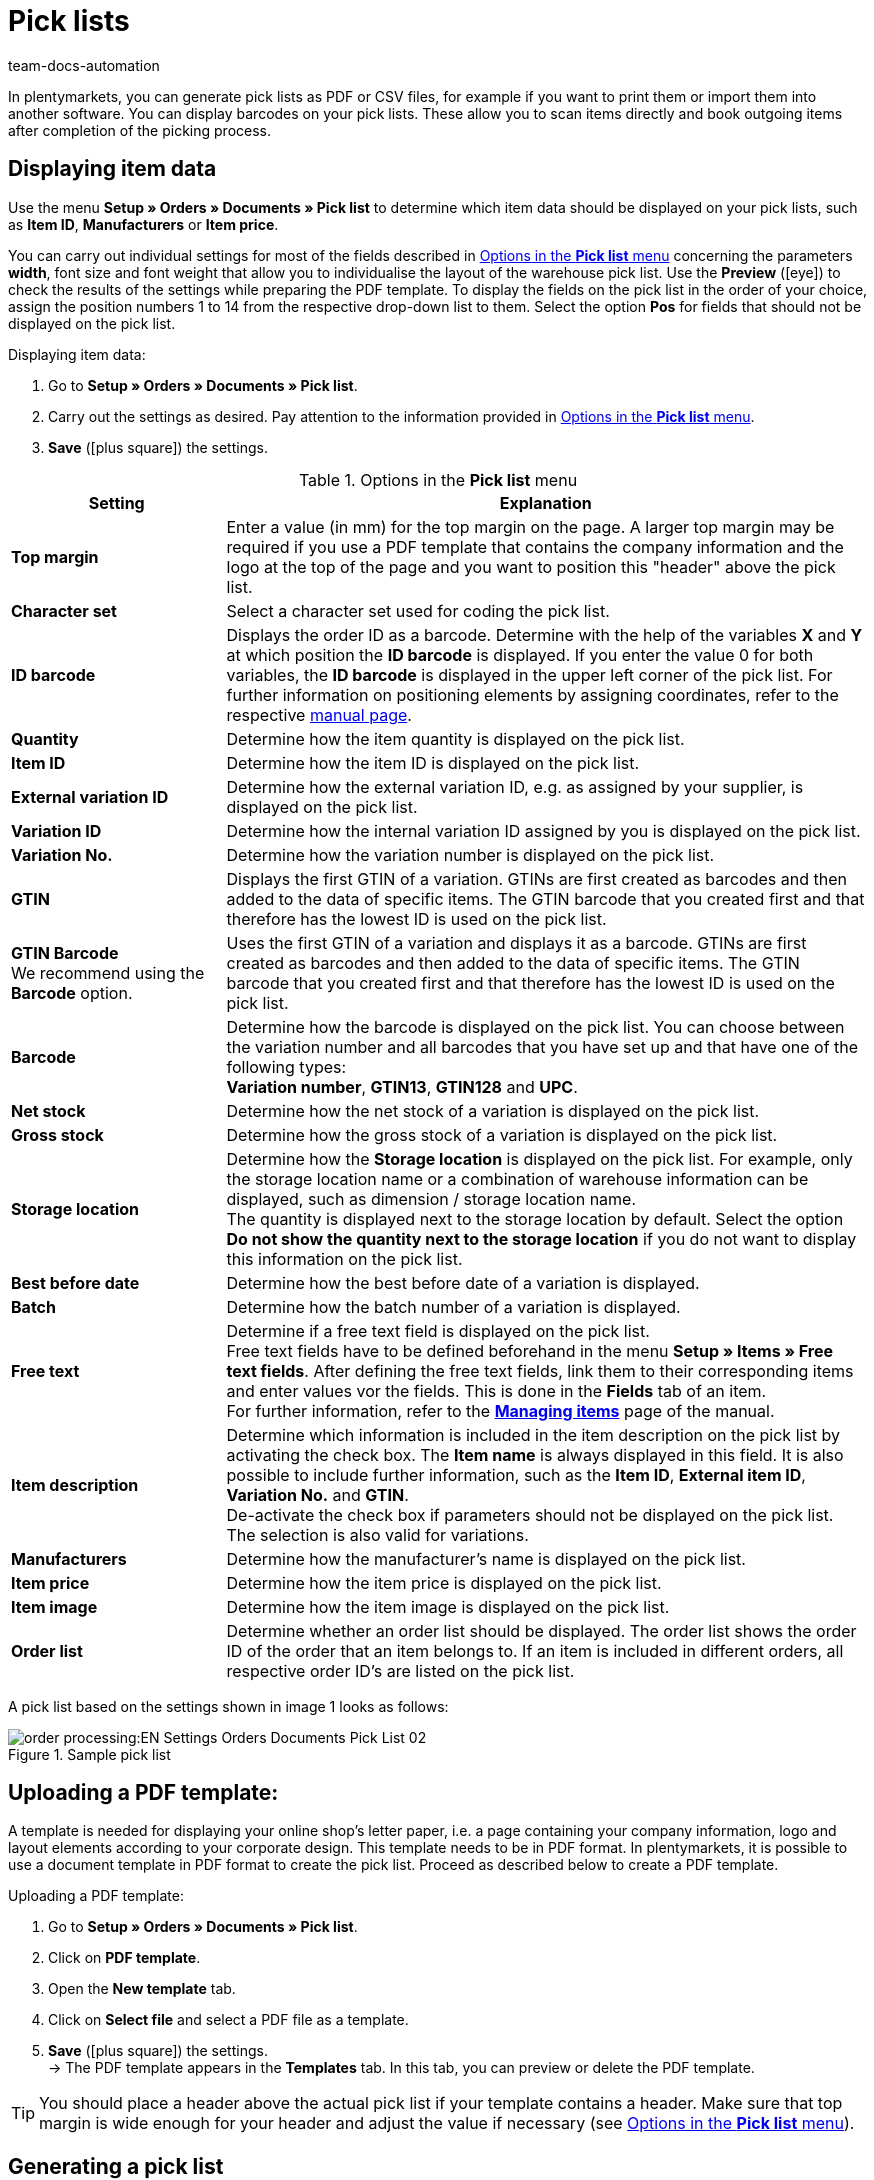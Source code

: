 = Pick lists
:page-aliases: pick-list.adoc
:keywords: pick list, order document, generating pick list, document type, document template, picklist, picking list
:author: team-docs-automation
:description: Learn how to generate pick lists as PDF or CSV files in order to print or import them. Moreover, find out how to display the desired item data.

In plentymarkets, you can generate pick lists as PDF or CSV files, for example if you want to print them or import them into another software. You can display barcodes on your pick lists. These allow you to scan items directly and book outgoing items after completion of the picking process.

[#100]
== Displaying item data

Use the menu *Setup » Orders » Documents » Pick list* to determine which item data should be displayed on your pick lists, such as *Item ID*, *Manufacturers* or *Item price*. +

You can carry out individual settings for most of the fields described in <<table-orders-options-pick-list>> concerning the parameters *width*, font size and font weight that allow you to individualise the layout of the warehouse pick list. Use the *Preview* (icon:eye[role="blue"]) to check the results of the settings while preparing the PDF template.
To display the fields on the pick list in the order of your choice, assign the position numbers 1 to 14 from the respective drop-down list to them. Select the option *Pos* for fields that should not be displayed on the pick list.

[.instruction]
Displaying item data:

. Go to *Setup » Orders » Documents » Pick list*.
. Carry out the settings as desired. Pay attention to the information provided in <<table-orders-options-pick-list>>.
. *Save* (icon:plus-square[role="green"]) the settings.

[[table-orders-options-pick-list]]
.Options in the *Pick list* menu
[cols="1,3"]
|====
|Setting |Explanation

| *Top margin*
|Enter a value (in mm) for the top margin on the page. A larger top margin may be required if you use a PDF template that contains the company information and the logo at the top of the page and you want to position this "header" above the pick list.

| *Character set*
|Select a character set used for coding the pick list.

| *ID barcode*
|Displays the order ID as a barcode. Determine with the help of the variables *X* and *Y* at which position the *ID barcode* is displayed. If you enter the value 0 for both variables, the *ID barcode* is displayed in the upper left corner of the pick list. For further information on positioning elements by assigning coordinates, refer to the respective xref:orders:order-documents.adoc#600[manual page].

| *Quantity*
|Determine how the item quantity is displayed on the pick list.

| *Item ID*
|Determine how the item ID is displayed on the pick list.

| *External variation ID*
|Determine how the external variation ID, e.g. as assigned by your supplier, is displayed on the pick list.

| *Variation ID*
|Determine how the internal variation ID assigned by you is displayed on the pick list.

| *Variation No.*
|Determine how the variation number is displayed on the pick list.

| *GTIN*
|Displays the first GTIN of a variation. GTINs are first created as barcodes and then added to the data of specific items. The GTIN barcode that you created first and that therefore has the lowest ID is used on the pick list.

| *GTIN Barcode* +
We recommend using the *Barcode* option.
|Uses the first GTIN of a variation and displays it as a barcode. GTINs are first created as barcodes and then added to the data of specific items. The GTIN barcode that you created first and that therefore has the lowest ID is used on the pick list.

| *Barcode*
|Determine how the barcode is displayed on the pick list. You can choose between the variation number and all barcodes that you have set up and that have one of the following types: +
*Variation number*, *GTIN13*, *GTIN128* and *UPC*.

| *Net stock*
|Determine how the net stock of a variation is displayed on the pick list.

| *Gross stock*
|Determine how the gross stock of a variation is displayed on the pick list.

| *Storage location*
|Determine how the *Storage location* is displayed on the pick list. For example, only the storage location name or a combination of warehouse information can be displayed, such as dimension / storage location name. +
The quantity is displayed next to the storage location by default. Select the option *Do not show the quantity next to the storage location* if you do not want to display this information on the pick list.

| *Best before date*
|Determine how the best before date of a variation is displayed.

| *Batch*
|Determine how the batch number of a variation is displayed.

| *Free text*
|Determine if a free text field is displayed on the pick list. +
Free text fields have to be defined beforehand in the menu *Setup » Items » Free text fields*. After defining the free text fields, link them to their corresponding items and enter values vor the fields. This is done in the *Fields* tab of an item. +
For further information, refer to the *xref:item:managing-items.adoc#70[Managing items]* page of the manual.

| *Item description*
|Determine which information is included in the item description on the pick list by activating the check box. The *Item name* is always displayed in this field. It is also possible to include further information, such as the *Item ID*, *External item ID*, *Variation No.* and *GTIN*. +
De-activate the check box if parameters should not be displayed on the pick list. The selection is also valid for variations.

| *Manufacturers*
|Determine how the manufacturer’s name is displayed on the pick list.

| *Item price*
|Determine how the item price is displayed on the pick list.

| *Item image*
|Determine how the item image is displayed on the pick list.

| *Order list*
|Determine whether an order list should be displayed. The order list shows the order ID of the order that an item belongs to. If an item is included in different orders, all respective order ID’s are listed on the pick list.
|====

A pick list based on the settings shown in image 1 looks as follows:

.Sample pick list
image::order-processing:EN-Settings-Orders-Documents-Pick-List-02.png[]

[#200]
== Uploading a PDF template:

A template is needed for displaying your online shop's letter paper, i.e. a page containing your company information, logo and layout elements according to your corporate design. This template needs to be in PDF format. In plentymarkets, it is possible to use a document template in PDF format to create the pick list. Proceed as described below to create a PDF template.

[.instruction]
Uploading a PDF template:

. Go to *Setup » Orders » Documents » Pick list*.
. Click on *PDF template*.
. Open the *New template* tab.
. Click on *Select file* and select a PDF file as a template.
. *Save* (icon:plus-square[role="green"]) the settings. +
→ The PDF template appears in the *Templates* tab. In this tab, you can preview or delete the PDF template.

[TIP]
====
You should place a header above the actual pick list if your template contains a header. Make sure that top margin is wide enough for your header and adjust the value if necessary (see <<table-orders-options-pick-list>>).
====

[#300]
== Generating a pick list

After having carried out the settings according to <<table-orders-options-pick-list>> , you can determine which orders should be included in the pick list in the menu *Orders » Fulfillment*. In this menu, a *Search filter* allows you to select the orders and to determine how they are sorted on the pick list.

Proceed as explained below to generate a pick list.

[.instruction]
Generating a pick list:

. Go to *Orders » Fulfilment » Pick list*.
. Carry out the settings according to <<table-settings-fulfilment-pick-list>>. +
_Note_ that the settings comprise *Search filters* as well as *Procedures*.
. Click on the *gear-wheel* (icon:cog[]) to generate the pick list.

[[table-settings-fulfilment-pick-list]]
.Options in the *Pick list*
[cols="1,3"]
|====
|Setting |Explanation

| *Order status*
|Select the status of the orders that should be included in the pick list.

| *Owner*
|In the drop-down list, select the owner for the orders for which the documents should be generated. Select *ALL* if documents for all owners should be generated.

| *Client (store)*
| *Standard* = only standard shop +
*ALL* = shop and clients

| *Warehouse*
|In the drop-down list, select one warehouse or *ALL*.

| *Sorting*
|In the drop-down list, select the method for sorting the items on the pick list. The options *Item ID*, *Item number*, *Storage location position* and *Standard category’s name from the main shop (first level only)* are available.

| *Order limit*
|In the drop-down list, select how many orders should be handled at a time. Set a value between 5 and 300. +
The maximum number of orders that can be handled at a time equals the maximum of orders that can be selected. If the number of orders that should be handled exceeds the maximum of orders that can be selected, the process has to be repeated accordingly. The lower the chosen setting, the more efficient is the system performance.

| *Display format*
|In the drop-down list, select a data format for exporting the pick list. Select between the following options: *PDF* and *CSV*.

| *Change order status*
|Select a status that should be applied to the orders after generating the pick list. +
The status change is an important tool to make sure that the process is not carried out twice for orders that have already been handled.
|====

[TIP]
====
The link *Change PDF pick list* takes you to the settings in the menu *Setup » Orders » Documents » Pick list*, in which the document settings and the PDF template for the pick list are configured. The link *Change CSV pick list* takes you to a separate menu in which you can set up the columns that are displayed on a pick list generated in CSV format.
====

[#400]
== Delete completed pick lists

You can either select up to 50 pick lists that are completed and delete them or delete all completed pick lists at once. Pick lists that are not yet completed cannot be deleted.

[#410]
=== Selecting and deleting completed pick lists

Explicitly selecting the pick lists and deleting them afterwards gives you the opportunity to take a look at what exactly you are going to delete. The completed pick lists are sorted by date and in descending order. Thus, the newest pick lists are shown first.

[.instruction]
Selecting and deleting completed pick lists:

. Go to *Orders » Fulfilment » Pick list*.
. Click on the *Delete* tab.
. Select up to 50 pick lists from the list.
. Click on *Delete pick lists* (icon:minus-square[role="red"]).

Afterwards, you can again select up to 50 pick lists and delete them.

[#420]
=== Deleting all completed pick lists at once

Deleting all completed pick lists at once offers no possibility of checking the pick lists once again before they are deleted.

[.instruction]
Deleting all completed pick lists at once:

.  Go to *Orders » Fulfilment » Pick list*.
.  Click on the *Delete* tab.
.  Click on *Delete all completed pick lists*.
.  Click on *OK* to confirm that you want to delete all completed pick lists.
